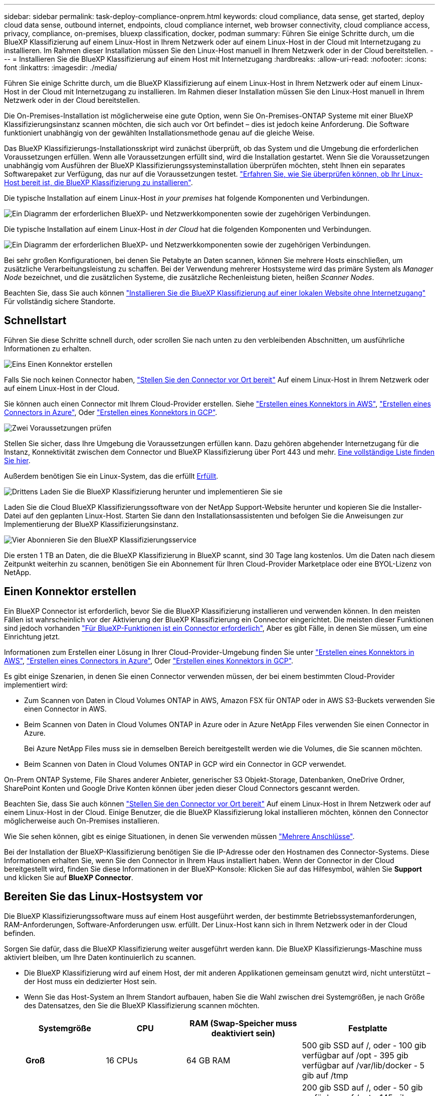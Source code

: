 ---
sidebar: sidebar 
permalink: task-deploy-compliance-onprem.html 
keywords: cloud compliance, data sense, get started, deploy cloud data sense, outbound internet, endpoints, cloud compliance internet, web browser connectivity, cloud compliance access, privacy, compliance, on-premises, bluexp classification, docker, podman 
summary: Führen Sie einige Schritte durch, um die BlueXP Klassifizierung auf einem Linux-Host in Ihrem Netzwerk oder auf einem Linux-Host in der Cloud mit Internetzugang zu installieren. Im Rahmen dieser Installation müssen Sie den Linux-Host manuell in Ihrem Netzwerk oder in der Cloud bereitstellen. 
---
= Installieren Sie die BlueXP Klassifizierung auf einem Host mit Internetzugang
:hardbreaks:
:allow-uri-read: 
:nofooter: 
:icons: font
:linkattrs: 
:imagesdir: ./media/


[role="lead"]
Führen Sie einige Schritte durch, um die BlueXP Klassifizierung auf einem Linux-Host in Ihrem Netzwerk oder auf einem Linux-Host in der Cloud mit Internetzugang zu installieren. Im Rahmen dieser Installation müssen Sie den Linux-Host manuell in Ihrem Netzwerk oder in der Cloud bereitstellen.

Die On-Premises-Installation ist möglicherweise eine gute Option, wenn Sie On-Premises-ONTAP Systeme mit einer BlueXP Klassifizierungsinstanz scannen möchten, die sich auch vor Ort befindet – dies ist jedoch keine Anforderung. Die Software funktioniert unabhängig von der gewählten Installationsmethode genau auf die gleiche Weise.

Das BlueXP Klassifizierungs-Installationsskript wird zunächst überprüft, ob das System und die Umgebung die erforderlichen Voraussetzungen erfüllen. Wenn alle Voraussetzungen erfüllt sind, wird die Installation gestartet. Wenn Sie die Voraussetzungen unabhängig vom Ausführen der BlueXP Klassifizierungssysteminstallation überprüfen möchten, steht Ihnen ein separates Softwarepaket zur Verfügung, das nur auf die Voraussetzungen testet. link:task-test-linux-system.html["Erfahren Sie, wie Sie überprüfen können, ob Ihr Linux-Host bereit ist, die BlueXP Klassifizierung zu installieren"].

Die typische Installation auf einem Linux-Host _in your premises_ hat folgende Komponenten und Verbindungen.

image:diagram_deploy_onprem_overview.png["Ein Diagramm der erforderlichen BlueXP- und Netzwerkkomponenten sowie der zugehörigen Verbindungen."]

Die typische Installation auf einem Linux-Host _in der Cloud_ hat die folgenden Komponenten und Verbindungen.

image:diagram_deploy_onprem_cloud_instance.png["Ein Diagramm der erforderlichen BlueXP- und Netzwerkkomponenten sowie der zugehörigen Verbindungen."]

Bei sehr großen Konfigurationen, bei denen Sie Petabyte an Daten scannen, können Sie mehrere Hosts einschließen, um zusätzliche Verarbeitungsleistung zu schaffen. Bei der Verwendung mehrerer Hostsysteme wird das primäre System als _Manager Node_ bezeichnet, und die zusätzlichen Systeme, die zusätzliche Rechenleistung bieten, heißen _Scanner Nodes_.

Beachten Sie, dass Sie auch können link:task-deploy-compliance-dark-site.html["Installieren Sie die BlueXP Klassifizierung auf einer lokalen Website ohne Internetzugang"] Für vollständig sichere Standorte.



== Schnellstart

Führen Sie diese Schritte schnell durch, oder scrollen Sie nach unten zu den verbleibenden Abschnitten, um ausführliche Informationen zu erhalten.

.image:https://raw.githubusercontent.com/NetAppDocs/common/main/media/number-1.png["Eins"] Einen Konnektor erstellen
[role="quick-margin-para"]
Falls Sie noch keinen Connector haben, https://docs.netapp.com/us-en/bluexp-setup-admin/task-quick-start-connector-on-prem.html["Stellen Sie den Connector vor Ort bereit"^] Auf einem Linux-Host in Ihrem Netzwerk oder auf einem Linux-Host in der Cloud.

[role="quick-margin-para"]
Sie können auch einen Connector mit Ihrem Cloud-Provider erstellen. Siehe https://docs.netapp.com/us-en/bluexp-setup-admin/task-quick-start-connector-aws.html["Erstellen eines Konnektors in AWS"^], https://docs.netapp.com/us-en/bluexp-setup-admin/task-quick-start-connector-azure.html["Erstellen eines Connectors in Azure"^], Oder https://docs.netapp.com/us-en/bluexp-setup-admin/task-quick-start-connector-google.html["Erstellen eines Konnektors in GCP"^].

.image:https://raw.githubusercontent.com/NetAppDocs/common/main/media/number-2.png["Zwei"] Voraussetzungen prüfen
[role="quick-margin-para"]
Stellen Sie sicher, dass Ihre Umgebung die Voraussetzungen erfüllen kann. Dazu gehören abgehender Internetzugang für die Instanz, Konnektivität zwischen dem Connector und BlueXP Klassifizierung über Port 443 und mehr. <<Ermöglichen Sie Outbound-Internetzugriff aus der BlueXP Klassifizierung,Eine vollständige Liste finden Sie hier>>.

[role="quick-margin-para"]
Außerdem benötigen Sie ein Linux-System, das die erfüllt <<Bereiten Sie das Linux-Hostsystem vor,Erfüllt>>.

.image:https://raw.githubusercontent.com/NetAppDocs/common/main/media/number-3.png["Drittens"] Laden Sie die BlueXP Klassifizierung herunter und implementieren Sie sie
[role="quick-margin-para"]
Laden Sie die Cloud BlueXP Klassifizierungssoftware von der NetApp Support-Website herunter und kopieren Sie die Installer-Datei auf den geplanten Linux-Host. Starten Sie dann den Installationsassistenten und befolgen Sie die Anweisungen zur Implementierung der BlueXP Klassifizierungsinstanz.

.image:https://raw.githubusercontent.com/NetAppDocs/common/main/media/number-4.png["Vier"] Abonnieren Sie den BlueXP Klassifizierungsservice
[role="quick-margin-para"]
Die ersten 1 TB an Daten, die die BlueXP Klassifizierung in BlueXP scannt, sind 30 Tage lang kostenlos. Um die Daten nach diesem Zeitpunkt weiterhin zu scannen, benötigen Sie ein Abonnement für Ihren Cloud-Provider Marketplace oder eine BYOL-Lizenz von NetApp.



== Einen Konnektor erstellen

Ein BlueXP Connector ist erforderlich, bevor Sie die BlueXP Klassifizierung installieren und verwenden können. In den meisten Fällen ist wahrscheinlich vor der Aktivierung der BlueXP Klassifizierung ein Connector eingerichtet. Die meisten dieser Funktionen sind jedoch vorhanden https://docs.netapp.com/us-en/bluexp-setup-admin/concept-connectors.html#when-a-connector-is-required["Für BlueXP-Funktionen ist ein Connector erforderlich"], Aber es gibt Fälle, in denen Sie müssen, um eine Einrichtung jetzt.

Informationen zum Erstellen einer Lösung in Ihrer Cloud-Provider-Umgebung finden Sie unter https://docs.netapp.com/us-en/bluexp-setup-admin/task-quick-start-connector-aws.html["Erstellen eines Konnektors in AWS"^], https://docs.netapp.com/us-en/bluexp-setup-admin/task-quick-start-connector-azure.html["Erstellen eines Connectors in Azure"^], Oder https://docs.netapp.com/us-en/bluexp-setup-admin/task-quick-start-connector-google.html["Erstellen eines Konnektors in GCP"^].

Es gibt einige Szenarien, in denen Sie einen Connector verwenden müssen, der bei einem bestimmten Cloud-Provider implementiert wird:

* Zum Scannen von Daten in Cloud Volumes ONTAP in AWS, Amazon FSX für ONTAP oder in AWS S3-Buckets verwenden Sie einen Connector in AWS.
* Beim Scannen von Daten in Cloud Volumes ONTAP in Azure oder in Azure NetApp Files verwenden Sie einen Connector in Azure.
+
Bei Azure NetApp Files muss sie in demselben Bereich bereitgestellt werden wie die Volumes, die Sie scannen möchten.

* Beim Scannen von Daten in Cloud Volumes ONTAP in GCP wird ein Connector in GCP verwendet.


On-Prem ONTAP Systeme, File Shares anderer Anbieter, generischer S3 Objekt-Storage, Datenbanken, OneDrive Ordner, SharePoint Konten und Google Drive Konten können über jeden dieser Cloud Connectors gescannt werden.

Beachten Sie, dass Sie auch können https://docs.netapp.com/us-en/bluexp-setup-admin/task-quick-start-connector-on-prem.html["Stellen Sie den Connector vor Ort bereit"^] Auf einem Linux-Host in Ihrem Netzwerk oder auf einem Linux-Host in der Cloud. Einige Benutzer, die die BlueXP Klassifizierung lokal installieren möchten, können den Connector möglicherweise auch On-Premises installieren.

Wie Sie sehen können, gibt es einige Situationen, in denen Sie verwenden müssen https://docs.netapp.com/us-en/bluexp-setup-admin/concept-connectors.html#multiple-connectors["Mehrere Anschlüsse"].

Bei der Installation der BlueXP-Klassifizierung benötigen Sie die IP-Adresse oder den Hostnamen des Connector-Systems. Diese Informationen erhalten Sie, wenn Sie den Connector in Ihrem Haus installiert haben. Wenn der Connector in der Cloud bereitgestellt wird, finden Sie diese Informationen in der BlueXP-Konsole: Klicken Sie auf das Hilfesymbol, wählen Sie *Support* und klicken Sie auf *BlueXP Connector*.



== Bereiten Sie das Linux-Hostsystem vor

Die BlueXP Klassifizierungssoftware muss auf einem Host ausgeführt werden, der bestimmte Betriebssystemanforderungen, RAM-Anforderungen, Software-Anforderungen usw. erfüllt. Der Linux-Host kann sich in Ihrem Netzwerk oder in der Cloud befinden.

Sorgen Sie dafür, dass die BlueXP Klassifizierung weiter ausgeführt werden kann. Die BlueXP Klassifizierungs-Maschine muss aktiviert bleiben, um Ihre Daten kontinuierlich zu scannen.

* Die BlueXP Klassifizierung wird auf einem Host, der mit anderen Applikationen gemeinsam genutzt wird, nicht unterstützt – der Host muss ein dedizierter Host sein.
* Wenn Sie das Host-System an Ihrem Standort aufbauen, haben Sie die Wahl zwischen drei Systemgrößen, je nach Größe des Datensatzes, den Sie die BlueXP Klassifizierung scannen möchten.
+
[cols="18,18,26,30"]
|===
| Systemgröße | CPU | RAM (Swap-Speicher muss deaktiviert sein) | Festplatte 


| *Groß* | 16 CPUs | 64 GB RAM | 500 gib SSD auf /, oder
- 100 gib verfügbar auf /opt
- 395 gib verfügbar auf /var/lib/docker
- 5 gib auf /tmp 


| *Mittel* | 8 CPUs | 32 GB RAM | 200 gib SSD auf /, oder
- 50 gib verfügbar auf /opt
- 145 gib verfügbar auf /var/lib/docker
- 5 gib auf /tmp 


| *Klein* | 8 CPUs | 16 GB RAM | 100 gib SSD auf /, oder
- 50 gib verfügbar auf /opt
- 45 gib verfügbar auf /var/lib/docker
- 5 gib auf /tmp 
|===
+
Beachten Sie, dass es bei der Verwendung dieser kleineren Systeme Einschränkungen gibt. Siehe link:concept-cloud-compliance.html#using-a-smaller-instance-type["Verwenden eines kleineren Instanztyps"] Entsprechende Details.

* Bei der Implementierung einer Computing-Instanz in der Cloud für Ihre BlueXP Klassifizierungsinstallation empfehlen wir ein System, das die oben genannten „großen“ Systemanforderungen erfüllt:
+
** *AWS EC2 Instanztyp*: Wir empfehlen "m6i.4xlarge". link:reference-instance-types.html#aws-instance-types["Siehe zusätzliche AWS-Instanztypen"^].
** *Größe der Azure VM*: Wir empfehlen „Standard_D16s_v3“. link:reference-instance-types.html#azure-instance-types["Siehe zusätzliche Azure-Instanztypen"^].
** *GCP-Maschinentyp*: Wir empfehlen "n2-Standard-16". link:reference-instance-types.html#gcp-instance-types["Weitere GCP-Instanztypen finden Sie unter"^].


* *UNIX-Ordnerberechtigungen*: Folgende UNIX-Mindestberechtigungen sind erforderlich:
+
[cols="25,25"]
|===
| Ordner | Mindestberechtigungen 


| /Tmp | `rwxrwxrwt` 


| /Opt | `rwxr-xr-x` 


| /Var/lib/Docker | `rwx------` 


| /Usr/lib/systemd/System | `rwxr-xr-x` 
|===
* *Betriebssystem*:
+
** Für die folgenden Betriebssysteme ist die Verwendung der Docker Container-Engine erforderlich:
+
*** Red hat Enterprise Linux Version 7.8 und 7.9
*** CentOS Version 7.8 und 7.9
*** Ubuntu 22.04 (BlueXP Klassifikation ab Version 1.23 erforderlich)


** Die folgenden Betriebssysteme erfordern die Verwendung der Podman Container-Engine. Sie erfordern eine BlueXP Klassifikation der Version 1.26 oder höher:
+
*** Red hat Enterprise Linux Version 9.0, 9.1 und 9.2
+
Beachten Sie, dass die folgenden Funktionen derzeit bei Verwendung von RHEL 9.x nicht unterstützt werden:

+
**** Installation an einem dunklen Ort
**** Verteiltes Scannen; Verwendung eines Master-Scanner-Knotens und Remote-Scanner-Knoten






* *Red hat Subscription Management*: Der Host muss bei Red hat Subscription Management registriert sein. Wenn es nicht registriert ist, kann das System während der Installation nicht auf Repositorys zugreifen, um erforderliche Drittanbietersoftware zu aktualisieren.
* *Zusätzliche Software*: Sie müssen die folgende Software auf dem Host installieren, bevor Sie die BlueXP-Klassifizierung installieren:
+
** Je nach verwendetem Betriebssystem müssen Sie eine der Container-Engines installieren:
+
*** Docker Engine ab Version 19.3.1. https://docs.docker.com/engine/install/["Installationsanweisungen anzeigen"^].
+
https://youtu.be/Ogoufel1q6c["Hier geht's zum Video"^] Eine kurze Demo zur Installation von Docker auf CentOS.

*** Podman Version 4 oder höher. Um Podman zu installieren, aktualisieren Sie die Systempakete (`sudo yum update -y`), und installieren Sie dann Podman (`sudo yum install podman -y`).


** Python Version 3.6 oder höher. https://www.python.org/downloads/["Installationsanweisungen anzeigen"^].


* *Firewalld Überlegungen*: Wenn Sie planen zu verwenden `firewalld`, Wir empfehlen, dass Sie es aktivieren, bevor Sie BlueXP Klassifizierung installieren. Führen Sie die folgenden Befehle zum Konfigurieren aus `firewalld` Damit es mit der BlueXP Klassifizierung kompatibel ist:
+
....
firewall-cmd --permanent --add-service=http
firewall-cmd --permanent --add-service=https
firewall-cmd --permanent --add-port=80/tcp
firewall-cmd --permanent --add-port=8080/tcp
firewall-cmd --permanent --add-port=443/tcp
firewall-cmd --reload
....
+
Wenn Sie planen, zusätzliche BlueXP Klassifizierungs-Hosts als Scanner-Nodes zu verwenden, fügen Sie diese Regeln derzeit Ihrem Primärsystem hinzu:

+
....
firewall-cmd --permanent --add-port=2377/tcp
firewall-cmd --permanent --add-port=7946/udp
firewall-cmd --permanent --add-port=7946/tcp
firewall-cmd --permanent --add-port=4789/udp
....
+
Beachten Sie, dass Sie Docker oder Podman neu starten müssen, wenn Sie aktivieren oder aktualisieren `firewalld` Einstellungen.




NOTE: Die IP-Adresse des Host-Systems für die BlueXP Klassifizierung kann nach der Installation nicht mehr geändert werden.



== Ermöglichen Sie Outbound-Internetzugriff aus der BlueXP Klassifizierung

Für die BlueXP Klassifizierung ist Outbound-Internetzugang erforderlich. Wenn Ihr virtuelles oder physisches Netzwerk einen Proxy-Server für den Internetzugang verwendet, stellen Sie sicher, dass die BlueXP Klassifizierungsinstanz über Outbound-Internetzugang verfügt, um die folgenden Endpunkte zu kontaktieren.

[cols="43,57"]
|===
| Endpunkte | Zweck 


| \https://api.bluexp.netapp.com | Kommunikation mit dem BlueXP Service, einschl. NetApp Accounts 


| \https://netapp-cloud-account.auth0.com \https://auth0.com | Kommunikation mit der BlueXP-Website zur zentralen Benutzerauthentifizierung. 


| \https://support.compliance.api.bluexp.netapp.com/ \https://hub.docker.com \https://auth.docker.io \https://registry-1.docker.io \https://index.docker.io/ \https://dseasb33srnrn.cloudfront.net/ \https://production.cloudflare.docker.com/ | Bietet Zugriff auf Software-Images, Manifeste, Vorlagen und die Möglichkeit, Protokolle und Metriken zu senden. 


| \https://support.compliance.api.bluexp.netapp.com/ | Ermöglicht NetApp das Streamen von Daten aus Audit-Datensätzen. 


| \https://github.com/docker \https://download.docker.com | Enthält die erforderlichen Pakete für die Installation von Dockern. 


| \http://mirror.centos.org \http://mirrorlist.centos.org \http://mirror.centos.org/centos/7/extras/x86_64/Packages/container-selinux-2.107-3.el7.noarch.rpm | Enthält die erforderlichen Pakete für die CentOS-Installation. 


| \http://packages.ubuntu.com/
\http://archive.ubuntu.com | Enthält die erforderlichen Pakete für die Ubuntu-Installation. 
|===


== Vergewissern Sie sich, dass alle erforderlichen Ports aktiviert sind

Sie müssen sicherstellen, dass alle erforderlichen Ports für die Kommunikation zwischen Connector, BlueXP Klassifizierung, Active Directory und Ihren Datenquellen offen sind.

[cols="25,25,50"]
|===
| Verbindungstyp | Ports | Beschreibung 


| Connector <> BlueXP Klassifizierung | 8080 (TCP), 443 (TCP) und 80 | Die Firewall- oder Routing-Regeln für den Connector müssen ein- und ausgehenden Datenverkehr über Port 443 zur und von der BlueXP Klassifizierungsinstanz ermöglichen. Stellen Sie sicher, dass Port 8080 geöffnet ist, damit Sie den Installationsfortschritt in BlueXP sehen können. 


| Connector <> ONTAP-Cluster (NAS) | 443 (TCP)  a| 
BlueXP erkennt ONTAP-Cluster mithilfe von HTTPS. Wenn Sie benutzerdefinierte Firewall-Richtlinien verwenden, müssen diese die folgenden Anforderungen erfüllen:

* Der Connector-Host muss ausgehenden HTTPS-Zugriff über Port 443 ermöglichen. Wenn sich der Connector in der Cloud befindet, ist die gesamte ausgehende Kommunikation durch vordefinierte Firewall- oder Routingregeln zulässig.
* Der ONTAP Cluster muss eingehenden HTTPS-Zugriff über Port 443 zulassen. Die standardmäßige "mgmt"-Firewall-Richtlinie ermöglicht eingehenden HTTPS-Zugriff von allen IP-Adressen. Wenn Sie diese Standardrichtlinie geändert haben oder wenn Sie eine eigene Firewall-Richtlinie erstellt haben, müssen Sie das HTTPS-Protokoll mit dieser Richtlinie verknüpfen und den Zugriff über den Connector-Host aktivieren.




| BlueXP Klassifizierung <> ONTAP Cluster  a| 
* Für NFS – 111 (TCP\UDP) und 2049 (TCP\UDP)
* Für CIFS - 139 (TCP\UDP) und 445 (TCP\UDP)

 a| 
Für die BlueXP Klassifizierung benötigen Sie eine Netzwerkverbindung zu jedem Cloud Volumes ONTAP Subnetz oder Ihrem lokalen ONTAP System. Firewalls oder Routingregeln für Cloud Volumes ONTAP müssen eingehende Verbindungen von der BlueXP Klassifizierungsinstanz ermöglichen.

Stellen Sie sicher, dass die Ports für die BlueXP Klassifizierungsinstanz offen sind:

* Für NFS - 111 und 2049
* Für CIFS - 139 und 445


NFS-Volume-Exportrichtlinien müssen den Zugriff von der BlueXP Klassifizierungsinstanz ermöglichen.



| BlueXP Klassifizierung <> Active Directory | 389 (TCP & UDP), 636 (TCP), 3268 (TCP) UND 3269 (TCP)  a| 
Sie müssen bereits ein Active Directory für die Benutzer in Ihrem Unternehmen eingerichtet haben. Darüber hinaus sind für die BlueXP Klassifizierung Active Directory Anmeldeinformationen erforderlich, um CIFS-Volumes zu scannen.

Sie müssen über die folgenden Informationen für das Active Directory verfügen:

* DNS-Server-IP-Adresse oder mehrere IP-Adressen
* Benutzername und Kennwort für den Server
* Domain-Name (Active Directory-Name)
* Ob Sie Secure LDAP (LDAPS) verwenden oder nicht
* LDAP-Server-Port (normalerweise 389 für LDAP und 636 für sicheres LDAP)


|===
Wenn Sie mehrere BlueXP Klassifizierungs-Hosts nutzen, um eine zusätzliche Rechenleistung zum Scannen Ihrer Datenquellen zu bieten, müssen Sie zusätzliche Ports/Protokolle aktivieren. link:task-deploy-compliance-onprem.html#add-scanner-nodes-to-an-existing-deployment["Siehe zusätzliche Anschlussanforderungen"].



== BlueXP Klassifizierung auf dem Linux-Host installieren

Für typische Konfigurationen installieren Sie die Software auf einem einzigen Host-System. <<Installation mit einem Host für typische Konfigurationen,Siehe diese Schritte hier>>.

image:diagram_deploy_onprem_single_host_internet.png["Diagramm mit dem Speicherort der Datenquellen, die Sie scannen können, wenn Sie eine einzelne lokale BlueXP Klassifizierungsinstanz mit Internetzugang verwenden."]

Bei sehr großen Konfigurationen, bei denen Sie Petabyte an Daten scannen, können Sie mehrere Hosts einschließen, um zusätzliche Verarbeitungsleistung zu schaffen. <<Installation mit mehreren Hosts für große Konfigurationen,Siehe diese Schritte hier>>.

image:diagram_deploy_onprem_multi_host_internet.png["Ein Diagramm mit dem Speicherort der Datenquellen, die Sie scannen können, wenn mehrere lokale BlueXP Klassifizierungsinstanzen mit Internetzugang genutzt werden."]

Siehe <<Bereiten Sie das Linux-Hostsystem vor,Vorbereiten des Linux-Hostsystems>> Und <<Ermöglichen Sie Outbound-Internetzugriff aus der BlueXP Klassifizierung,Voraussetzungen prüfen>> Sie erhalten eine vollständige Liste der Anforderungen vor der Implementierung der BlueXP Klassifizierung.

Ein Upgrade auf die BlueXP Klassifizierungssoftware ist automatisiert, solange die Instanz über eine Internetverbindung verfügt.


NOTE: Die BlueXP Klassifizierung kann derzeit nicht S3 Buckets, Azure NetApp Files oder FSX for ONTAP scannen, wenn die Software vor Ort installiert ist. In diesen Fällen müssen Sie eine separate Connector- und Instanz der BlueXP Klassifizierung in der Cloud und implementieren https://docs.netapp.com/us-en/bluexp-setup-admin/concept-connectors.html#multiple-connectors["Zwischen den Anschlüssen wechseln"^] Für Ihre unterschiedlichen Datenquellen.



=== Installation mit einem Host für typische Konfigurationen

Anforderungen prüfen und bei der Installation der BlueXP Klassifizierungssoftware auf einem einzelnen lokalen Host befolgen.

https://youtu.be/rFpmekdbORc["Hier geht's zum Video"^] Informationen zur Installation der BlueXP Klassifizierung.

Beachten Sie, dass alle Installationsaktivitäten bei der Installation der BlueXP Klassifizierung protokolliert werden. Wenn während der Installation Probleme auftreten, können Sie den Inhalt des Audit-Protokolls für die Installation anzeigen. Es ist geschrieben `/opt/netapp/install_logs/`. link:task-audit-data-sense-actions.html#access-the-log-file["Weitere Details finden Sie hier"].

.Was Sie benötigen
* Vergewissern Sie sich, dass Ihr Linux-System die erfüllt <<Bereiten Sie das Linux-Hostsystem vor,Host-Anforderungen erfüllt>>.
* Überprüfen Sie, ob auf dem System die beiden erforderlichen Softwarepakete installiert sind (Docker Engine oder Podman und Python 3).
* Stellen Sie sicher, dass Sie über Root-Rechte auf dem Linux-System verfügen.
* Wenn Sie einen Proxy für den Zugriff auf das Internet verwenden:
+
** Sie benötigen die Proxy-Server-Informationen (IP-Adresse oder Hostname, Verbindungsport, Verbindungsschema: https oder http, Benutzername und Passwort).
** Wenn der Proxy TLS abfängt, müssen Sie den Pfad auf dem BlueXP Klassifizierungs-Linux-System kennen, auf dem die TLS-CA-Zertifikate gespeichert sind.
** Der Proxy muss nicht transparent sein - wir unterstützen derzeit keine transparenten Proxys.
** Der Benutzer muss ein lokaler Benutzer sein. Domänenbenutzer werden nicht unterstützt.


* Vergewissern Sie sich, dass die erforderliche Offline-Umgebung erfüllt ist <<Ermöglichen Sie Outbound-Internetzugriff aus der BlueXP Klassifizierung,Berechtigungen und Konnektivität>>.


.Schritte
. Laden Sie die BlueXP Klassifizierungssoftware von herunter https://mysupport.netapp.com/site/products/all/details/cloud-data-sense/downloads-tab/["NetApp Support Website"^]. Die ausgewählte Datei heißt *DATASENSE-INSTALLER-<Version>.tar.gz*.
. Kopieren Sie die Installationsdatei auf den Linux-Host, den Sie verwenden möchten (mit `scp` Oder eine andere Methode).
. Entpacken Sie die Installationsdatei auf dem Hostcomputer, z. B.:
+
[source, cli]
----
tar -xzf DATASENSE-INSTALLER-V1.25.0.tar.gz
----
. Wählen Sie in BlueXP die Option *Governance > Klassifizierung* aus.
. Klicken Sie Auf *Datensense Aktivieren*.
+
image:screenshot_cloud_compliance_deploy_start.png["Ein Screenshot durch Klicken auf die Schaltfläche zur Aktivierung der BlueXP Klassifizierung."]

. Je nachdem, ob Sie die BlueXP-Klassifizierung auf einer Instanz installieren, die Sie in der Cloud vorbereitet haben, oder auf einer Instanz, die Sie vor Ort vorbereitet haben, klicken Sie auf die entsprechende Schaltfläche *Deploy*, um die BlueXP-Klassifikationsinstallation zu starten.
+
image:screenshot_cloud_compliance_deploy_onprem.png["Ein Screenshot, wie Sie die Schaltfläche anklicken, um die BlueXP Klassifizierung auf einer Maschine in der Cloud oder vor Ort zu implementieren."]

. Das Dialogfeld _Deploy Data Sense on premise_ wird angezeigt. Kopieren Sie den angegebenen Befehl (z. B.: `sudo ./install.sh -a 12345 -c 27AG75 -t 2198qq`) Und fügen Sie sie in eine Textdatei ein, damit Sie sie später verwenden können. Klicken Sie dann auf *Schließen*, um das Dialogfeld zu schließen.
. Geben Sie auf dem Hostcomputer den kopierten Befehl ein, und folgen Sie dann einer Reihe von Eingabeaufforderungen. Alternativ können Sie den vollständigen Befehl einschließlich aller erforderlichen Parameter als Befehlszeilenargumente bereitstellen.
+
Beachten Sie, dass das Installationsprogramm eine Vorprüfung durchführt, um sicherzustellen, dass Ihre System- und Netzwerkanforderungen für eine erfolgreiche Installation erfüllt werden. https://youtu.be/_RCYpuLXiV0["Hier geht's zum Video"^] Um die Pre-Check-Meldungen und -Auswirkungen zu verstehen.

+
[cols="50a,50"]
|===
| Geben Sie die Parameter wie aufgefordert ein: | Geben Sie den vollständigen Befehl ein: 


 a| 
.. Fügen Sie den Befehl ein, den Sie aus Schritt 7 kopiert haben:
`sudo ./install.sh -a <account_id> -c <client_id> -t <user_token>`
+
Wenn Sie die Installation auf einer Cloud-Instanz (nicht vor Ort) ausführen, fügen Sie hinzu `--manual-cloud-install <cloud_provider>`.

.. Geben Sie die IP-Adresse oder den Hostnamen der Host-Maschine der BlueXP Klassifizierung ein, damit das Connector-System darauf zugreifen kann.
.. Geben Sie die IP-Adresse oder den Host-Namen der BlueXP Connector Host Machine ein, damit das BlueXP Klassifizierungssystem darauf zugreifen kann.
.. Geben Sie die Proxy-Details wie aufgefordert ein. Wenn Ihr BlueXP Connector bereits einen Proxy verwendet, müssen Sie diese Informationen hier nicht erneut eingeben, da die BlueXP Klassifizierung automatisch den vom Connector verwendeten Proxy verwendet.

| Alternativ können Sie den gesamten Befehl vorab erstellen und die erforderlichen Host- und Proxy-Parameter bereitstellen:
`sudo ./install.sh -a <account_id> -c <client_id> -t <user_token> --host <ds_host> --manager-host <cm_host> --manual-cloud-install <cloud_provider> --proxy-host <proxy_host> --proxy-port <proxy_port> --proxy-scheme <proxy_scheme> --proxy-user <proxy_user> --proxy-password <proxy_password> --cacert-folder-path <ca_cert_dir>` 
|===
+
Variablenwerte:

+
** _Account_id_ = NetApp Konto-ID
** _Client_id_ = Konnektor-Client-ID (fügen Sie der Client-ID das Suffix „Clients“ hinzu, falls es noch nicht vorhanden ist)
** _User_Token_ = JWT-Benutzer-Zugriffstoken
** _ds_Host_ = IP-Adresse oder Hostname des BlueXP Klassifizierungs-Linux-Systems.
** _Cm_Host_ = IP-Adresse oder Hostname des BlueXP Connector-Systems.
** _Cloud_Provider_ = Geben Sie bei der Installation auf einer Cloud-Instanz je nach Cloud-Provider „AWS“, „Azure“ oder „GCP“ ein.
** _Proxy_Host_ = IP oder Hostname des Proxy-Servers, wenn sich der Host hinter einem Proxy-Server befindet.
** _Proxy_Port_ = Port zur Verbindung mit dem Proxy-Server (Standard 80).
** _Proxy_Schema_ = Verbindungsschema: https oder http (Standard http).
** _Proxy_User_ = authentifizierter Benutzer zur Verbindung mit dem Proxy-Server, falls eine grundlegende Authentifizierung erforderlich ist. Der Benutzer muss ein lokaler Benutzer sein – Domänenbenutzer werden nicht unterstützt.
** _Proxy_Password_ = Passwort für den von Ihnen angegebenen Benutzernamen.
** _Ca_cert_dir_ = Pfad auf dem BlueXP-Klassifizierungs-Linux-System mit zusätzlichen TLS-CA-Zertifikatbundles. Nur erforderlich, wenn der Proxy TLS Abfangen durchführt.




.Ergebnis
Das BlueXP Klassifizierungs-Installationsprogramm installiert Pakete, registriert die Installation und installiert die BlueXP Klassifizierung. Die Installation dauert 10 bis 20 Minuten.

Wenn Konnektivität über Port 8080 zwischen der Host-Maschine und der Connector-Instanz besteht, wird der Installationsfortschritt auf der Registerkarte BlueXP Klassifizierung in BlueXP angezeigt.

.Nächste Schritte
Auf der Seite Konfiguration können Sie die Datenquellen auswählen, die Sie scannen möchten.

Das können Sie auch link:task-licensing-datasense.html["Lizenzierung für die BlueXP Klassifizierung einrichten"] Derzeit. Sie werden erst nach Ablauf der 30-tägigen kostenlosen Testversion belastet.



=== Fügen Sie Scannerknoten zu einer vorhandenen Implementierung hinzu

Sie können weitere Scanner-Knoten hinzufügen, wenn Sie feststellen, dass Sie mehr Scanleistung benötigen, um Ihre Datenquellen zu scannen. Sie können die Scanner-Knoten unmittelbar nach der Installation des Manager-Knotens hinzufügen oder später einen Scanner-Knoten hinzufügen. Wenn Sie beispielsweise feststellen, dass sich die Datenmenge in einer Ihrer Datenquellen nach 6 Monaten verdoppelt oder verdreifacht hat, können Sie einen neuen Scannerknoten hinzufügen, um die Datenüberprüfung zu unterstützen.

Es gibt zwei Möglichkeiten, weitere Scanner-Knoten hinzuzufügen:

* Fügen Sie einen Knoten hinzu, um das Scannen aller Datenquellen zu unterstützen
* Fügen Sie einen Knoten hinzu, um das Scannen einer bestimmten Datenquelle oder einer bestimmten Gruppe von Datenquellen zu unterstützen (typischerweise basierend auf dem Speicherort).


Standardmäßig werden alle neuen Scanner-Knoten, die Sie hinzufügen, dem allgemeinen Pool der Scanning-Ressourcen hinzugefügt. Dies wird als „Standard-Scannergruppe“ bezeichnet. In der Abbildung unten befinden sich 1 Manager-Knoten und 3 Scanner-Knoten in der „Standard“-Gruppe, die alle Scan-Daten aus allen 6 Datenquellen sind.

image:diagram_onprem_scanner_groups_default.png["Ein Diagramm, wie BlueXP Klassifizierungsscanner Datenquellen scannen, wenn sie sich in der Standard-Scannergruppe befinden."]

Wenn Sie bestimmte Datenquellen haben, die von Scannerknoten gescannt werden sollen, die sich physisch näher an den Datenquellen befinden, können Sie einen Scannerknoten oder eine Gruppe von Scannerknoten definieren, um eine bestimmte Datenquelle oder eine Gruppe von Datenquellen zu scannen. In der Abbildung unten befinden sich 1 Manager-Knoten und 3 Scanner-Knoten.

* Der Manager-Knoten befindet sich in der „Standard“-Gruppe, und er scannt 1 Datenquelle
* Der Scannerknoten 1 befindet sich in der Gruppe „united_States“ und scannt 2 Datenquellen
* Die Scannerknoten 2 und 3 befinden sich in der Gruppe „europa“, und sie teilen die Scanaufgaben für 3 Datenquellen


image:diagram_onprem_scanner_groups.png["Ein Diagramm, wie BlueXP Klassifizierungsscanner Datenquellen scannen, wenn sie verschiedenen Scannergruppen zugewiesen sind."]

BlueXP Klassifizierungs-Scannergruppen sind separate geografische Bereiche, in denen Ihre Daten gespeichert sind. Es können weltweit mehrere BlueXP Klassifizierungs-Scanner-Nodes implementiert und für jeden Node eine Scannergruppe ausgewählt werden. Auf diese Weise scannt jeder Scanner-Knoten die Daten, die ihm am nächsten sind. Je näher der Scanner-Knoten an den Daten liegt, desto besser, da er die Netzwerklatenz so weit wie möglich beim Scannen der Daten reduziert.

Sie können auswählen, welche Scannergruppen zur BlueXP Klassifizierung hinzugefügt werden sollen, und ihre Namen festlegen. Durch die Klassifizierung von BlueXP wird nicht erzwungen, dass ein Node, der einer Scannergruppe namens „europa“ zugeordnet ist, in Europa implementiert wird.

Gehen Sie folgendermaßen vor, um zusätzliche BlueXP Klassifizierungs-Scanner-Nodes zu installieren:

. Bereiten Sie die Linux-Hostsysteme vor, die als Scanner-Knoten fungieren sollen
. Laden Sie die Software Data Sense auf diese Linux-Systeme herunter
. Führen Sie einen Befehl auf dem Knoten Manager aus, um die Scanner-Knoten zu identifizieren
. Befolgen Sie die Schritte, um die Software auf den Scanner-Knoten bereitzustellen (und optional eine „Scannergruppe“ für bestimmte Scanner-Knoten zu definieren).
. Wenn Sie eine Scannergruppe definiert haben, befinden Sie sich auf dem Knoten Manager:
+
.. Öffnen Sie die Datei „Working_Environment_to_Scanner_Group_config.yml“ und definieren Sie die Arbeitsumgebungen, die von jeder Scannergruppe gescannt werden sollen
.. Führen Sie das folgende Skript aus, um diese Zuordnungsinformationen bei allen Scanner-Knoten zu registrieren: `update_we_scanner_group_from_config_file.sh`




.Was Sie benötigen
* Stellen Sie sicher, dass alle Linux-Systeme für Scanner-Knoten den erfüllen <<Bereiten Sie das Linux-Hostsystem vor,Host-Anforderungen erfüllt>>.
* Überprüfen Sie, ob auf den Systemen die beiden erforderlichen Softwarepakete installiert sind (Docker Engine oder Podman und Python 3).
* Stellen Sie sicher, dass Sie auf den Linux-Systemen über Root-Rechte verfügen.
* Vergewissern Sie sich, dass Ihre Umgebung den erforderlichen Anforderungen entspricht <<Ermöglichen Sie Outbound-Internetzugriff aus der BlueXP Klassifizierung,Berechtigungen und Konnektivität>>.
* Sie müssen über die IP-Adressen der Scanner-Knoten-Hosts verfügen, die Sie hinzufügen.
* Sie müssen über die IP-Adresse des Node-Host-Systems von BlueXP Classification Manager verfügen
* Sie müssen über die IP-Adresse oder den Hostnamen des Connector-Systems, Ihre NetApp Account-ID, Connector Client-ID und Benutzer-Zugriffstoken verfügen. Wenn Sie planen, Scannergruppen zu verwenden, müssen Sie die ID der Arbeitsumgebung für jede Datenquelle in Ihrem Konto kennen. Weitere Informationen finden Sie unten unter *_Voraussetzungen Schritte_*.
* Die folgenden Ports und Protokolle müssen auf allen Hosts aktiviert sein:
+
[cols="15,20,55"]
|===
| Port | Protokolle | Beschreibung 


| 2377 | TCP | Cluster-Management-Kommunikation 


| 7946 | TCP, UDP | Kommunikation zwischen den Knoten 


| 4789 | UDP | Overlay-Netzwerk-Traffic 


| 50 | ESP | Verschlüsselter ESP-Datenverkehr (IPsec Overlay Network) 


| 111 | TCP, UDP | NFS-Server für die gemeinsame Nutzung von Dateien zwischen den Hosts (benötigt von jedem Scanner-Knoten zu Manager-Knoten) 


| 2049 | TCP, UDP | NFS-Server für die gemeinsame Nutzung von Dateien zwischen den Hosts (benötigt von jedem Scanner-Knoten zu Manager-Knoten) 
|===
* Wenn Sie verwenden `firewalld` Auf Ihren BlueXP Klassifizierungs-Machines empfehlen wir, sie zu aktivieren, bevor Sie die BlueXP Klassifizierung installieren. Führen Sie die folgenden Befehle zum Konfigurieren aus `firewalld` Damit es mit der BlueXP Klassifizierung kompatibel ist:
+
....
firewall-cmd --permanent --add-service=http
firewall-cmd --permanent --add-service=https
firewall-cmd --permanent --add-port=80/tcp
firewall-cmd --permanent --add-port=8080/tcp
firewall-cmd --permanent --add-port=443/tcp
firewall-cmd --permanent --add-port=2377/tcp
firewall-cmd --permanent --add-port=7946/udp
firewall-cmd --permanent --add-port=7946/tcp
firewall-cmd --permanent --add-port=4789/udp
firewall-cmd --reload
....
+
Beachten Sie, dass Sie Docker oder Podman neu starten müssen, wenn Sie aktivieren oder aktualisieren `firewalld` Einstellungen.



.Erforderliche Schritte
Führen Sie diese Schritte aus, um die NetApp Account ID, die Connector Client ID, den Connector Server-Namen und das Token für den Benutzerzugriff zu erhalten, die erforderlich sind, um Scanner-Nodes hinzuzufügen.

. Klicken Sie in der Menüleiste von BlueXP auf *Konto > Konten verwalten*.
+
image:screenshot_account_id.png["Ein Screenshot der BlueXP Kontodetails."]

. Kopieren Sie die _Konto-ID_.
. Klicken Sie in der Menüleiste von BlueXP auf *Hilfe > Support > BlueXP Connector*.
+
image:screenshot_connector_client_id.png["Ein Screenshot der Konfigurationseinstellungen des BlueXP Connectors."]

. Kopieren Sie die Konnektor_Client-ID_ und die _Servername_.
. Wenn Sie planen, Scannergruppen zu verwenden, kopieren Sie auf der Registerkarte BlueXP Classification Configuration die Arbeitsumgebungs-ID für jede Arbeitsumgebung, die Sie einer Scannergruppe hinzufügen möchten.
+
image:screenshot_work_env_id.png["Ein Screenshot der Arbeitsumgebungs-ID von der BlueXP Klassifizierungs-Konfigurationsseite."]

. Wechseln Sie zum https://services.cloud.netapp.com/developer-hub["API Documentation Developer Hub"^] Und klicken Sie auf *Erfahren Sie, wie Sie sich authentifizieren*.
+
image:screenshot_client_access_token.png["Ein Screenshot der Seite API-Dokumentation mit einem Link zu Authentifizierungsanweisungen."]

. Befolgen Sie die Authentifizierungsanweisungen, indem Sie den Benutzernamen und das Passwort des Kontoadministrators in den Parametern „Benutzername“ und „Passwort“ verwenden.
. Kopieren Sie dann das _Access-Token_ aus der Antwort.


.Schritte
. Führen Sie auf dem BlueXP Classification Manager Node das Skript „add_Scanner_Node.sh“ aus. Mit diesem Befehl werden beispielsweise 2 Scannerknoten hinzugefügt:
+
`sudo ./add_scanner_node.sh -a <account_id> -c <client_id> -m <cm_host> -h <ds_manager_ip> *-n <node_private_ip_1,node_private_ip_2>* -t <user_token>`

+
Variablenwerte:

+
** _Account_id_ = NetApp Konto-ID
** _Client_id_ = Konnektor-Client-ID (fügen Sie das Suffix „Clients“ der Client-ID hinzu, die Sie in den erforderlichen Schritten kopiert haben)
** _Cm_Host_ = IP-Adresse oder Hostname des Steckverbindersystems
** _ds_Manager_ip_ = Private IP-Adresse des Node-Systems BlueXP Classification Manager
** _Node_Private_ip_ = IP-Adressen der BlueXP Klassifizierungsscanner Node-Systeme (mehrere Scanner-Node-IPs werden durch ein Komma getrennt)
** _User_Token_ = JWT-Benutzer-Zugriffstoken


. Bevor das Skript add_Scanner_Node abgeschlossen wird, wird in einem Dialogfeld der Installationsbefehl angezeigt, der für die Scanner-Knoten benötigt wird. Kopieren Sie den Befehl (z. B.: `sudo ./node_install.sh -m 10.11.12.13 -t ABCDEF1s35212 -u red95467j`) Und in einer Textdatei speichern.
. Auf * jedem Scanner-Knoten-Host:
+
.. Kopieren Sie die Data Sense Installer-Datei (*DATASENSE-INSTALLER-<Version>.tar.gz*) auf den Host-Rechner (mit `scp` Oder eine andere Methode).
.. Entpacken Sie die Installationsdatei.
.. Fügen Sie den Befehl ein, den Sie in Schritt 2 kopiert haben, und führen Sie ihn aus.
.. Wenn Sie einen Scannerknoten zu einer "Scannergruppe" hinzufügen möchten, fügen Sie dem Befehl den Parameter *-r <Scanner_Group_Name>* hinzu. Andernfalls wird der Scannerknoten zur Gruppe „Standard“ hinzugefügt.
+
Wenn die Installation auf allen Scanner-Knoten abgeschlossen ist und sie mit dem Manager-Knoten verbunden wurden, wird das Skript „add_Scanner_Node.sh“ ebenfalls beendet. Die Installation dauert 10 bis 20 Minuten.



. Wenn Sie Scannerknoten zu einer Scannergruppe hinzugefügt haben, kehren Sie zum Manager-Knoten zurück und führen Sie die folgenden beiden Aufgaben aus:
+
.. Öffnen Sie die Datei „/opt/netapp/Datacense/Working_Environment_to_Scanner_Group_config.yml“, und geben Sie die Zuordnung ein, für die Scannergruppen bestimmte Arbeitsumgebungen scannen. Sie benötigen die _Working Environment ID_ für jede Datenquelle. Die folgenden Einträge fügen beispielsweise 2 Arbeitsumgebungen zur Scanner-Gruppe „europa“ und 2 zur Scannergruppe „united_States“ hinzu:
+
....
scanner_groups:
 europe:
   working_environments:
     - "working_environment_id1"
     - "working_environment_id2"
 united_states:
   working_environments:
     - "working_environment_id3"
     - "working_environment_id4"
....
+
Jede Arbeitsumgebung, die nicht zur Liste hinzugefügt wird, wird von der Gruppe „Standard“ gescannt. Sie müssen mindestens einen Manager- oder Scannerknoten in der Gruppe „Standard“ haben.

.. Führen Sie das folgende Skript aus, um diese Zuordnungsinformationen bei allen Scanner-Knoten zu registrieren:
`/opt/netapp/Datasense/tools/update_we_scanner_group_from_config_file.sh`




.Ergebnis
Die BlueXP Klassifizierung wird mit Manager- und Scanner-Nodes eingerichtet, um alle Datenquellen zu scannen.

.Nächste Schritte
Auf der Konfigurationsseite können Sie die Datenquellen auswählen, die Sie scannen möchten - wenn Sie das noch nicht getan haben. Wenn Sie Scannergruppen erstellt haben, wird jede Datenquelle von den Scanner-Knoten in der jeweiligen Gruppe gescannt.

Der Name der Scannergruppe für jede Arbeitsumgebung wird auf der Konfigurationsseite angezeigt.

image:screenshot_work_env_id.png["Ein Screenshot der Arbeitsumgebungs-ID von der BlueXP Klassifizierungs-Konfigurationsseite."]

Sie können auch die Liste aller Scannergruppen sowie die IP-Adresse und den Status für jeden Scannerknoten in der Gruppe unten auf der Konfigurationsseite anzeigen.

image:screenshot_scanner_groups.png["Ein Screenshot, in dem alle Scannergruppen zusammen mit der IP-Adresse für jeden Scannerknoten in der Gruppe aufgeführt sind."]

Das können Sie link:task-licensing-datasense.html["Lizenzierung für die BlueXP Klassifizierung einrichten"] Derzeit. Sie werden erst nach Ablauf der 30-tägigen kostenlosen Testversion belastet.



=== Installation mit mehreren Hosts für große Konfigurationen

Bei sehr großen Konfigurationen, bei denen Sie Petabyte an Daten scannen, können Sie mehrere Hosts einschließen, um zusätzliche Verarbeitungsleistung zu schaffen. Bei der Verwendung mehrerer Hostsysteme wird das primäre System als _Manager-Node_ bezeichnet, und die zusätzlichen Systeme, die zusätzliche Rechenleistung bieten, heißen _Scanner-Nodes_.

Befolgen Sie diese Schritte, wenn Sie die BlueXP Klassifizierungssoftware gleichzeitig auf mehreren lokalen Hosts installieren. Beachten Sie, dass Sie bei der Bereitstellung mehrerer Hosts keine „Scannergruppen“ verwenden können.

.Was Sie benötigen
* Stellen Sie sicher, dass alle Linux-Systeme für den Manager- und Scanner-Knoten den entsprechen <<Bereiten Sie das Linux-Hostsystem vor,Host-Anforderungen erfüllt>>.
* Überprüfen Sie, ob auf den Systemen die beiden erforderlichen Softwarepakete installiert sind (Docker oder Podman Engine und Python 3).
* Stellen Sie sicher, dass Sie auf den Linux-Systemen über Root-Rechte verfügen.
* Vergewissern Sie sich, dass Ihre Umgebung den erforderlichen Anforderungen entspricht <<Ermöglichen Sie Outbound-Internetzugriff aus der BlueXP Klassifizierung,Berechtigungen und Konnektivität>>.
* Sie müssen über die IP-Adressen der zu verwendenden Scanner-Knoten-Hosts verfügen.
* Die folgenden Ports und Protokolle müssen auf allen Hosts aktiviert sein:
+
[cols="15,20,55"]
|===
| Port | Protokolle | Beschreibung 


| 2377 | TCP | Cluster-Management-Kommunikation 


| 7946 | TCP, UDP | Kommunikation zwischen den Knoten 


| 4789 | UDP | Overlay-Netzwerk-Traffic 


| 50 | ESP | Verschlüsselter ESP-Datenverkehr (IPsec Overlay Network) 


| 111 | TCP, UDP | NFS-Server für die gemeinsame Nutzung von Dateien zwischen den Hosts (benötigt von jedem Scanner-Knoten zu Manager-Knoten) 


| 2049 | TCP, UDP | NFS-Server für die gemeinsame Nutzung von Dateien zwischen den Hosts (benötigt von jedem Scanner-Knoten zu Manager-Knoten) 
|===


.Schritte
. Befolgen Sie die Schritte 1 bis 7 vom <<Installation mit einem Host für typische Konfigurationen,Installation über einen Host>> Auf dem Knoten Manager.
. Wie in Schritt 8 gezeigt, können Sie bei Aufforderung durch das Installationsprogramm die erforderlichen Werte in eine Reihe von Eingabeaufforderungen eingeben oder die erforderlichen Parameter als Befehlszeilenargumente für das Installationsprogramm bereitstellen.
+
Zusätzlich zu den Variablen, die für eine Installation mit einem Host verfügbar sind, wird eine neue Option *-n <Node_ip>* verwendet, um die IP-Adressen der Scannerknoten anzugeben. Mehrere Scanner-Knoten-IPs werden durch Komma getrennt.

+
Mit diesem Befehl werden beispielsweise 3 Scannerknoten hinzugefügt:
`sudo ./install.sh -a <account_id> -c <client_id> -t <user_token> --host <ds_host> --manager-host <cm_host> *-n <node_ip1>,<node_ip2>,<node_ip3>* --proxy-host <proxy_host> --proxy-port <proxy_port> --proxy-scheme <proxy_scheme> --proxy-user <proxy_user> --proxy-password <proxy_password>`

. Bevor die Installation des Manager-Node abgeschlossen ist, wird in einem Dialogfeld der für die Scanner-Knoten erforderliche Installationsbefehl angezeigt. Kopieren Sie den Befehl (z. B. `sudo ./node_install.sh -m 10.11.12.13 -t ABCDEF-1-3u69m1-1s35212`) Und in einer Textdatei speichern.
. Auf * jedem Scanner-Knoten-Host:
+
.. Kopieren Sie die Data Sense Installer-Datei (*DATASENSE-INSTALLER-<Version>.tar.gz*) auf den Host-Rechner (mit `scp` Oder eine andere Methode).
.. Entpacken Sie die Installationsdatei.
.. Fügen Sie den Befehl ein, den Sie in Schritt 3 kopiert haben, und führen Sie ihn aus.
+
Wenn die Installation auf allen Scanner-Knoten abgeschlossen ist und sie mit dem Manager-Knoten verbunden wurden, wird auch die Installation des Manager-Knotens abgeschlossen.





.Ergebnis
Das BlueXP Klassifizierungs-Installationsprogramm schließt die Installation der Pakete ab und registriert die Installation. Die Installation dauert 10 bis 20 Minuten.

.Nächste Schritte
Auf der Seite Konfiguration können Sie die Datenquellen auswählen, die Sie scannen möchten.

Das können Sie auch link:task-licensing-datasense.html["Lizenzierung für die BlueXP Klassifizierung einrichten"] Derzeit. Sie werden erst nach Ablauf der 30-tägigen kostenlosen Testversion belastet.
